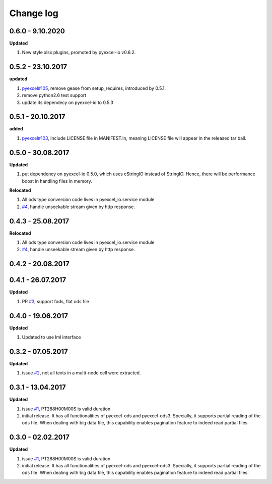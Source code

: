 Change log
================================================================================

0.6.0 - 9.10.2020
--------------------------------------------------------------------------------

**Updated**

#. New style xlsx plugins, promoted by pyexcel-io v0.6.2.

0.5.2 - 23.10.2017
--------------------------------------------------------------------------------

**updated**

#. `pyexcel#105 <https://github.com/pyexcel/pyexcel/issues/105>`_, remove gease
   from setup_requires, introduced by 0.5.1.
#. remove python2.6 test support
#. update its dependecy on pyexcel-io to 0.5.3

0.5.1 - 20.10.2017
--------------------------------------------------------------------------------

**added**

#. `pyexcel#103 <https://github.com/pyexcel/pyexcel/issues/103>`_, include
   LICENSE file in MANIFEST.in, meaning LICENSE file will appear in the released
   tar ball.

0.5.0 - 30.08.2017
--------------------------------------------------------------------------------

**Updated**

#. put dependency on pyexcel-io 0.5.0, which uses cStringIO instead of StringIO.
   Hence, there will be performance boost in handling files in memory.

**Relocated**

#. All ods type conversion code lives in pyexcel_io.service module
#. `#4 <https://github.com/pyexcel/pyexcel-odsr/issues/4>`_, handle unseekable
   stream given by http response.

0.4.3 - 25.08.2017
--------------------------------------------------------------------------------

**Relocated**

#. All ods type conversion code lives in pyexcel_io.service module
#. `#4 <https://github.com/pyexcel/pyexcel-odsr/issues/4>`_, handle unseekable
   stream given by http response.

0.4.2 - 20.08.2017
--------------------------------------------------------------------------------

0.4.1 - 26.07.2017
--------------------------------------------------------------------------------

**Updated**

#. PR `#3 <https://github.com/pyexcel/pyexcel-odsr/pull/3>`_, support fods, flat
   ods file

0.4.0 - 19.06.2017
--------------------------------------------------------------------------------

**Updated**

#. Updated to use lml interface

0.3.2 - 07.05.2017
--------------------------------------------------------------------------------

**Updated**

#. issue `#2 <https://github.com/pyexcel/pyexcel-odsr/issues/2>`_, not all texts
   in a multi-node cell were extracted.

0.3.1 - 13.04.2017
--------------------------------------------------------------------------------

**Updated**

#. issue `#1 <https://github.com/pyexcel/pyexcel-odsr/issues/1>`_, PT288H00M00S
   is valid duration
#. initial release. It has all functionalities of pyexcel-ods and pyexcel-ods3.
   Specially, it supports partial reading of the ods file. When dealing with big
   data file, this capability enables pagination feature to indeed read partial
   files.

0.3.0 - 02.02.2017
--------------------------------------------------------------------------------

**Updated**

#. issue `#1 <https://github.com/pyexcel/pyexcel-odsr/issues/1>`_, PT288H00M00S
   is valid duration
#. initial release. It has all functionalities of pyexcel-ods and pyexcel-ods3.
   Specially, it supports partial reading of the ods file. When dealing with big
   data file, this capability enables pagination feature to indeed read partial
   files.
